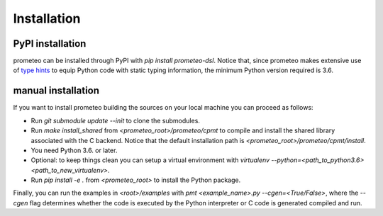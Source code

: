 Installation
============

PyPI installation
*****************

prometeo can be installed through PyPI with `pip install prometeo-dsl`. Notice that, since prometeo makes extensive use of `type hints <https://docs.python.org/3.6/library/typing.html>`__ to equip Python code with static typing information, the minimum Python version required is 3.6.

manual installation
*******************

If you want to install prometeo building the sources on your local machine you can proceed as follows:

- Run `git submodule update --init` to clone the submodules.
- Run `make install_shared` from `<prometeo_root>/prometeo/cpmt` to compile and install the shared library associated with the C backend. Notice that the default installation path is `<prometeo_root>/prometeo/cpmt/install`.
- You need Python 3.6. or later.
- Optional: to keep things clean you can setup a virtual environment with `virtualenv --python=<path_to_python3.6> <path_to_new_virtualenv>`.
- Run `pip install -e .` from `<prometeo_root>` to install the Python package.

Finally, you can run the examples in `<root>/examples` with `pmt <example_name>.py --cgen=<True/False>`, where the `--cgen` flag determines whether the code is executed by the Python interpreter or C code is generated compiled and run.
